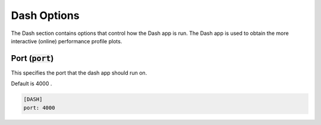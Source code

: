 .. _dash_option:

###############
Dash Options
###############

The Dash section contains options that control how the Dash app is run.
The Dash app is used to obtain the more interactive (online) performance profile plots.

Port (:code:`port`)
-------------------------------------

This specifies the port that the dash app should run on.

Default is 4000 .

.. code-block:: rst

    [DASH]
    port: 4000